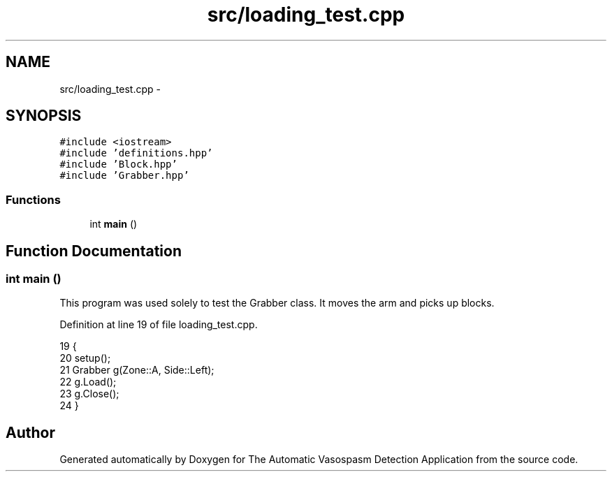.TH "src/loading_test.cpp" 3 "Fri Apr 22 2016" "The Automatic Vasospasm Detection Application" \" -*- nroff -*-
.ad l
.nh
.SH NAME
src/loading_test.cpp \- 
.SH SYNOPSIS
.br
.PP
\fC#include <iostream>\fP
.br
\fC#include 'definitions\&.hpp'\fP
.br
\fC#include 'Block\&.hpp'\fP
.br
\fC#include 'Grabber\&.hpp'\fP
.br

.SS "Functions"

.in +1c
.ti -1c
.RI "int \fBmain\fP ()"
.br
.in -1c
.SH "Function Documentation"
.PP 
.SS "int main ()"
This program was used solely to test the Grabber class\&. It moves the arm and picks up blocks\&. 
.PP
Definition at line 19 of file loading_test\&.cpp\&.
.PP
.nf
19            {
20     setup();
21     Grabber g(Zone::A, Side::Left);
22     g\&.Load();
23     g\&.Close();
24 }
.fi
.SH "Author"
.PP 
Generated automatically by Doxygen for The Automatic Vasospasm Detection Application from the source code\&.

